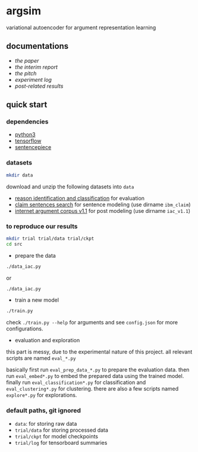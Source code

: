 * argsim

variational autoencoder for argument representation learning

** documentations

- [[docs/paper/paper.pdf][the paper]]
- [[docs/report/report.pdf][the interim report]]
- [[docs/pitch/pitch.pdf][the pitch]]
- [[docs/log.org][experiment log]]
- [[docs/results_iac][post-related results]]

** quick start

*** dependencies

- [[https://www.python.org/][python3]]
- [[https://www.tensorflow.org/][tensorflow]]
- [[https://github.com/google/sentencepiece][sentencepiece]]

*** datasets

#+BEGIN_SRC bash :eval no
mkdir data
#+END_SRC

download and unzip the following datasets into =data=

- [[http://www.hlt.utdallas.edu/~saidul/stance/reason.html][reason identification and classification]] for evaluation
- [[http://www.research.ibm.com/haifa/dept/vst/debating_data.shtml#Project][claim sentences search]] for sentence modeling (use dirname =ibm_claim=)
- [[https://nlds.soe.ucsc.edu/iac][internet argument corpus v1.1]] for post modeling (use dirname =iac_v1.1=)

*** to reproduce our results

#+BEGIN_SRC bash :eval no
mkdir trial trial/data trial/ckpt
cd src
#+END_SRC

- prepare the data

#+BEGIN_SRC bash :eval no
./data_iac.py
#+END_SRC

or

#+BEGIN_SRC bash :eval no
./data_iac.py
#+END_SRC

- train a new model

#+BEGIN_SRC bash :eval no
./train.py
#+END_SRC

check =./train.py --help= for arguments
and see =config.json= for more configurations.

- evaluation and exploration

this part is messy, due to the experimental nature of this project.
all relevant scripts are named =eval_*.py=

basically first run =eval_prep_data_*.py= to prepare the evaluation data.
then run =eval_embed*.py= to embed the prepared data using the trained model.
finally run =eval_classification*.py= for classification
and =eval_clustering*.py= for clustering.
there are also a few scripts named =explore*.py= for explorations.

*** default paths, git ignored

- =data=: for storing raw data
- =trial/data= for storing processed data
- =trial/ckpt= for model checkpoints
- =trial/log= for tensorboard summaries
